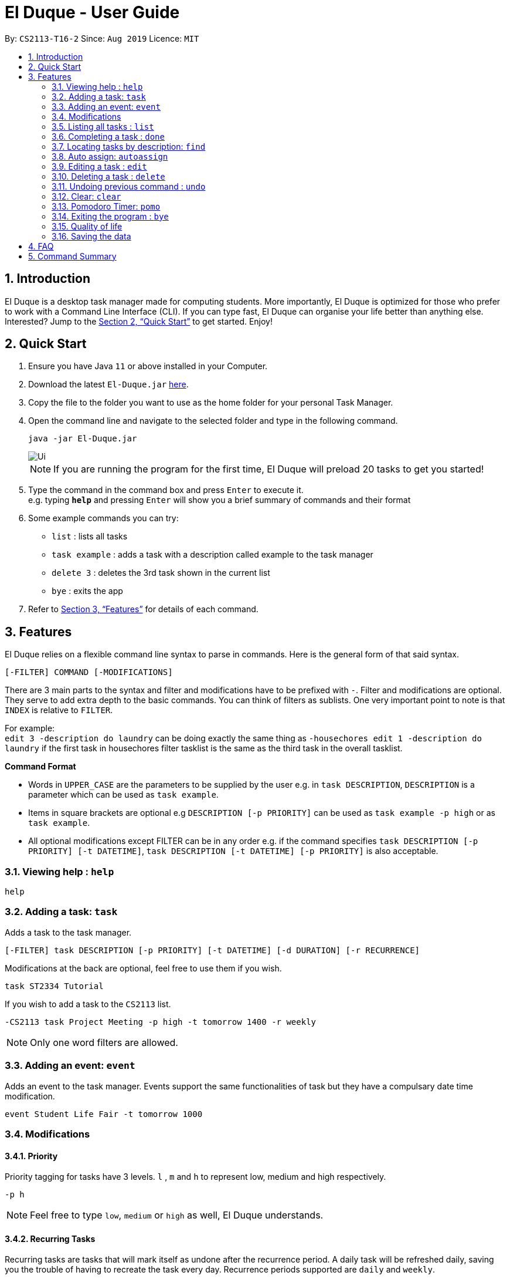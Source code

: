 = El Duque - User Guide
:site-section: UserGuide
:toc:
:toc-title:
:toc-placement: preamble
:sectnums:
:imagesDir: images
:stylesDir: stylesheets
:xrefstyle: full
:experimental:
ifdef::env-github[]
:tip-caption: :bulb:
:note-caption: :information_source:
endif::[]
:repoURL: https://github.com/AY1920S1-CS2113-T16-2/main

By: `CS2113-T16-2`      Since: `Aug 2019`      Licence: `MIT`

== Introduction

El Duque is a desktop task manager made for computing students. More importantly, El Duque is optimized for those who prefer to work with a Command Line Interface (CLI). If you can type fast, El Duque can organise your life better than anything else. Interested? Jump to the <<Quick Start>> to get started. Enjoy!

== Quick Start

.  Ensure you have Java `11` or above installed in your Computer.
.  Download the latest `El-Duque.jar` link:{repoURL}/releases[here].
.  Copy the file to the folder you want to use as the home folder for your personal Task Manager.
.  Open the command line and navigate to the selected folder and type in the following command.

    java -jar El-Duque.jar
+
image::Ui.png[]
+

[NOTE]
If you are running the program for the first time, El Duque will preload 20 tasks to get you started!

.  Type the command in the command box and press kbd:[Enter] to execute it. +
e.g. typing *`help`* and pressing kbd:[Enter] will show you a brief summary of commands and their format
.  Some example commands you can try:

* `list` : lists all tasks
* `task example` : adds a task with a description called example to the task manager
* `delete 3` : deletes the 3rd task shown in the current list
* `bye` : exits the app

.  Refer to <<Features>> for details of each command.

[[Features]]
== Features
====

//tag::shaun97[]

El Duque relies on a flexible command line syntax to parse in commands. Here is the general form of that said syntax.

    [-FILTER] COMMAND [-MODIFICATIONS]

There are 3 main parts to the syntax and filter and modifications have to be prefixed with `-`. Filter and modifications are optional. They serve to add extra depth to the basic commands.
You can think of filters as sublists. One very important point to note is that `INDEX` is relative to `FILTER`.

For example: +
 `edit 3 -description do laundry` can be doing exactly the same thing as `-housechores edit 1 -description do laundry` if the first task in housechores filter tasklist is the same as the third task in the overall tasklist.

*Command Format*

* Words in `UPPER_CASE` are the parameters to be supplied by the user e.g. in `task DESCRIPTION`, `DESCRIPTION` is a parameter which can be used as `task example`.
* Items in square brackets are optional e.g `DESCRIPTION [-p PRIORITY]` can be used as `task example -p high` or as `task example`.
* All optional modifications except FILTER can be in any order e.g. if the command specifies `task DESCRIPTION [-p PRIORITY] [-t DATETIME]`, `task DESCRIPTION [-t DATETIME] [-p PRIORITY]` is also acceptable.

//end::shaun97[]

====
=== Viewing help : `help`

    help

=== Adding a task: `task`
Adds a task to the task manager. +

 [-FILTER] task DESCRIPTION [-p PRIORITY] [-t DATETIME] [-d DURATION] [-r RECURRENCE]

Modifications at the back are optional, feel free to use them if you wish.

    task ST2334 Tutorial

If you wish to add a task to the `CS2113` list.

    -CS2113 task Project Meeting -p high -t tomorrow 1400 -r weekly

[NOTE]
Only one word filters are allowed.

=== Adding an event: `event`
Adds an event to the task manager. Events support the same functionalities of task but they have a compulsary date time modification.

    event Student Life Fair -t tomorrow 1000

//tag::nova[]

=== Modifications

==== Priority
Priority tagging for tasks have 3 levels. `l` , `m` and `h` to represent low, medium and high respectively. +

    -p h

[NOTE]
Feel free to type `low`, `medium` or `high` as well, El Duque understands.

//end::nova[]

==== Recurring Tasks
Recurring tasks are tasks that will mark itself as undone after the recurrence period.
A daily task will be refreshed daily, saving you the trouble of having to recreate the task every day.
Recurrence periods supported are `daily` and `weekly`.

    -r daily

//tag::nova[]

==== Duration
Duration assigned to task denotes the amount of time in hours you assigned for the task.

    -d 5

==== Date and Time
Date and time input follows the following formats: `ddMMyy` or `ddMMyy HHmm`. +

    -t 071119 1000

El Duque also supports keywords `today`,  `tomorrow` and `today/tomorrow HHmm` as well. +

    -t tomorrow 1200

[TIP]
If a valid but non-existent date is passed in, El Duque will correct it to the closest existent date. +
e.g `-t 310219` will be corrected to 28-02-19.

//end::nova[]

=== Listing all tasks : `list`
Shows a list of all tasks in the task manager. +

    list

==== Filtered List
Adding a `-FILTER` infront of the list command will show the respective filtered list. +

    -CS2113 list

==== Time-Based List
List based on certain time frames are also included: `day` and `week`. +

    list day

==== Uncompleted List
List based on completion of task: `undone`

    list undone

==== Priority List
List based on priority: `priority`

    list priority

=== Completing a task : `done`
Completes an existing task in the address book. +

    done INDEX

[NOTE]
Only valid indexes will work! If you try to perform the command using an index not shown in the current list, the task manager will ask you to type in a valid index!

This following command marks the first task in the list as complete.

    done 1

Filters can be used with this command as well as shown.

    -CS2113 done 2

Will mark the second task in the -CS2113 list as done.

//tag::ajl[]
=== Locating tasks by description: `find`

Finds task whose description contain any of the given keywords. +

    [-FILTER] find KEYWORD

The task manager supports partial matching in the search operation. +

    find bo

Will return tasks that have "bo" in their description.

=== Auto assign: `autoassign`
You can auto assign tasks that have yet to have filters using certain heuristics.
This feature relies on filter name matching or having similar description words.
For example, if `cs` filter has many tasks with description contatining "programming", auto assigning a task with "programming" in the description will suggest `cs` as a filter. Having `cs` in its description will suggest `cs` as a filter.

It is possible that there can be more than one eligible filter to be recommended. For example, if a task has many similar words with tasks in `cooking` filter but has `cs` within its description, both `cs` and `cooking` are eligible. El Duque will first ask for all filter(s) that matched based on filter name. If user replies `N` for all of them, El Duque will then ask for all filter(s) that matched based on similar description words.

    autoassign 2
    This task's description contains the filter "cs", would you like to assign to it? (Y/N)
    N
    Alright then.
    The closest filter is "cooking" based on similar words.
    Would you like to assign task "prepare food for cs party" to filter "cooking"? (Y/N)
    Y

[NOTE]
After executing the `autoassign` command, even if the user chose not to assign a filter, it will still cause an addition to our stored commands to be undone. If the user executes `undo` after executing `autoassign`, regardless of whether a task was autoassigned, a message "The autoassign command has been undone" will be shown to the user.
//end::ajl[]

//tag::shaun97[]

=== Editing a task : `edit`
El Duque supports the editing of any parameters of a given task.
The parameters to be edited must begin with `-KEYWORD` followed by the edit.

    [-FILTER] edit INDEX -KEYWORD [MODIFICATION]

Editing the description and recurrence of the first task of the list is as follows. +

edit 1 -desc gym -r daily

[NOTE]
The order of the parameters does not matter!

Shown below are the list of keywords and the respective attributes that they edit.

* `-f` : filter
* `-des` / `-desc` / `-descript` : description
* `priority` : priority
* `t` : date and time
* `d` : duration of the task
* `r` : recurrence

//end::shaun97[]
//tag::nova[]

=== Deleting a task : `delete`

Deletes the specified task from the task manager. +

    [-FILTER] delete INDEX

****
* Deletes the person at the specified `INDEX`.
* The index refers to the index number shown in the displayed task list.
* The index *must be a positive integer* 1, 2, 3, ...
****

    list
    delete 2

Deletes the 2nd task in the task list.

    -CS2113 list
    -CS2113 delete 1

Deletes the 1st task in the list shown by the `-CS2113 list` command.

=== Undoing previous command : `undo`

Restores the task manager to the state before the previous _undoable_ command was executed. +

    undo

[NOTE]
====
Undoable commands: those commands that modify the program's current state (`task`, `event`, `edit`, `delete`,`clear`,`autoassign`, and `done`).
====
___
    delete 1
    list
    undo

The above undo will reverse the `delete 1` command.

___
    list
    undo

This undo fails as there are no undoable commands executed previously.

___
    delete 1
    edit 2 -p high
    undo
    undo

The first undo will reverse the `edit 2 -p high` command. +
The second undo will reverse the `delete 1` command. +

___

    autoassign 2
    This task's description contains the filter "cs", would you like to assign to it? (Y/N)
    N
    Alright then.
    There are no suitable filters to assign based on similar words.
    undo

This undo will reverse the `autoassign 2` command even though you chose to not assign the chosen filters to it. This is because the program recognises the autoassign command as being executed even though the state of the program has changed.
//end::nova[]

=== Clear: `clear`
Clears the entire task list.

    clear

This command supports filters as well. Typing the following command will clear the `cs2113` task list

    -CS2113 clear

//tag::shaun97[]

=== Pomodoro Timer: `pomo`
El Duque includes a pomodoro timer to complement the pomodoro workflow.
This timer has 3 states, *work*, *short break* and *long break*.
A work cycle is followed by a *short break*, every 4th break will be a *long break*. +

Pomodoro supports the adding of task to a temporary pomodoro task list for you to keep track of tasks you wish to complete this pomodoro work session. +

==== Starting a pomodoro: `start`
Starts the timer for the current cycle that it is in. First instance of this would be the work cycle. +

    pomo start

El Duque will subsequently update you on the time remaining for the current state every 5 minutes.

[NOTE]
Once the timer has ended, the next call of `pomo start` will be the next state.
If the current state is *work*, the next call will be a *break*.

//end::shaun97[]

==== Stopping a pomodoro: `stop`
Ends the current pomodoro. The pomodoro will automatically update to the next state.+

    pomo end

==== Viewing the status: `status`
Shows the remaining time and current status of the pomodoro. +

    pomo status

==== Resetting the pomodoro : `reset`
Resets the current state to the previous state.
If current state is a *break*, it will be resetted to a *work* state. +

    pomo status

==== Restarts the pomodoro : `restart`
Restarts the entire pomodoro to the first *work* state. +

    pomo restart

==== Adding to pomodoro tasks: `add`
This pomodoro supports adding of tasks to the pomodoro to help you keep track of what you wish to complete in this cycle.
Addition of task uses `add` followed by the `INDEX`.

The following command adds the first task of the task list into the pomodoro.

    pomo add 1

[TIP]
Filters are supported as well. `-CS2113 pomo add 1` will add the first task in the CS2113 task list.

==== Listing pomodoro tasks: `list`
Lists out all the tasks you have added to the pomodoro task list.

    pomo list

==== Completing a task: `done`
After you have completed a pomodoro task, you can mark it as `done`.
This will remove it from the pomodoro task list and update the task as completed in the main task list.

    pomo done 1

//tag::shaun97[]

==== Answers to brain teaser: `answer`
El Duque contains a bank of brain teasers that will be shown every time a break has started.
We hope this gives you something to take your mind of work. You can use the `answer` keyword to reveal the answer to the brain teaser. +

    pomo answer

[NOTE]
Brain teaser bank is randomised, you might not get the same question the next break. Make sure to type `pomo answer` before you start your next break to view the answer to this current brain teaser!

//end::shaun97[]

=== Exiting the program : `bye`

Exits the program. +

    bye

//tag::qol[]
=== Quality of life
To make life easier - the program helps to deal with minor errors in commands as well as provide shortcuts. Specifically, there are 2 checks that the parser will do on the command keyword (the first keyword; not filter/parameter/modification).

Firstly, it checks if the command keyword is off by exactly one character through substitution. If so, you are prompted for correction.

    lisd
    Did you mean list? (Y/N)

Secondly, it checks if the command keyword is a shortform. If there is a proper command that begins with the keyword, you will be prompted for correction.

    l
    Did you mean list? (Y/N)

Note that if more than one proper command that begins with the keyword, the priority is shown as such:

    done > delete
    event > edit

//end::qol[]

=== Saving the data

El Duque data are saved in the hard disk automatically after any command that changes the data. +
There is no need to save manually.

== FAQ

*Q*: How do I transfer my data to another Computer? +
*A*: Install the app in the other computer and overwrite the empty data file it creates with the file that contains the data of your previous El Duque folder.

== Command Summary

* *Help* `help` +
* *Task* `[-FILTER] task DESCRIPTION [-p PRIORITY] [-t DATETIME] [-d DURATION] [-r RECURRENCE]` +
e.g. `-cs task -p h -t tomorrow`
* *Event* `[-FILTER] event DESCRIPTION [-p PRIORITY] [-t DATETIME] [-d DURATION] [-r RECURRENCE]` +
e.g. `-cs event -d 3 -t tomorrow`
* *List* `[-FILTER] list [MODIFICATION] +
e.g ` list undone`
* *Done* `[-FILTER] done INDEX` +
e.g `-cs done 2`
* *Find* `[-FILTER] find KEYWORD` +
e.g `-cs find tutorial`
* *Autoassign* `autoassign INDEX` +
e.g `autoassign 4`
* *Edit* `[-FILTER] edit [-desc DESCRIPTION] [-p PRIORITY] [-t DATETIME] [-d DURATION] [-r RECURRENCE] [-f FILTER]` +
e.g `-cs edit 2 -f cs2113 -p h`
* *Delete* `[-FILTER] delete INDEX`
* *Clear* `[-FILTER] clear`
* *Undo* `undo`
* *Pomodoro* `pomo [MODIFICATION]` +
e.g `pomo add 1`
* *Bye* `bye`
